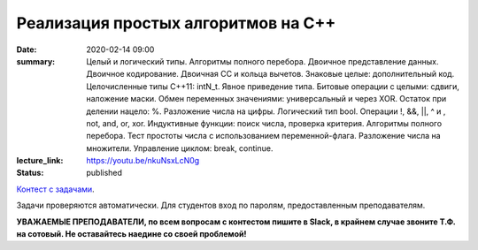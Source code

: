 Реализация простых алгоритмов на С++
####################################

:date: 2020-02-14 09:00
:summary: Целый и логический типы. Алгоритмы полного перебора. Двоичное представление данных. Двоичное кодирование. Двоичная СС и кольца вычетов. Знаковые целые: дополнительный код. Целочисленные типы С++11: intN_t. Явное приведение типа. Битовые операции с целыми: сдвиги, наложение маски. Обмен переменных значениями: универсальный и через XOR. Остаток при делении нацело: %. Разложение числа на цифры. Логический тип bool. Операции !, &&, ||, ^ и , not, and, or, xor. Индуктивные функции: поиск числа, проверка критерия. Алгоритмы полного перебора. Тест простоты числа с использованием переменной-флага. Разложение числа на множители. Управление циклом: break, continue.
:lecture_link: https://youtu.be/nkuNsxLcN0g
:status: published

.. default-role:: code
.. contents:: Содержание

`Контест с задачами`__.

Задачи проверяются автоматически. Для студентов вход по паролям, предоставленным преподавателям.

.. __: http://judge2.vdi.mipt.ru/cgi-bin/new-client?contest_id=29201

**УВАЖАЕМЫЕ ПРЕПОДАВАТЕЛИ, по всем вопросам с контестом пишите в Slack, в крайнем случае звоните Т.Ф. на сотовый. Не оставайтесь наедине со своей проблемой!**
